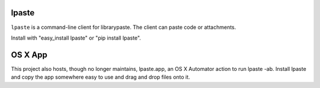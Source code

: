 lpaste
======

``lpaste`` is a command-line client for librarypaste. The client can
paste code or attachments.

Install with "easy_install lpaste" or "pip install lpaste".


OS X App
========

This project also hosts, though no longer maintains, lpaste.app, an OS X
Automator action to run lpaste -ab. Install lpaste and copy the app
somewhere easy to use and drag and drop files onto it.

..
    Protip: With quicksilver you can select some files (I use cmd-G to get my current finder selection) > "Open With" > "lpaste.app" for super easy


